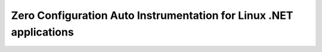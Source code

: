 .. _auto-instrumentation-dotnet-linux:

***************************************************************************
Zero Configuration Auto Instrumentation for Linux .NET applications
***************************************************************************
